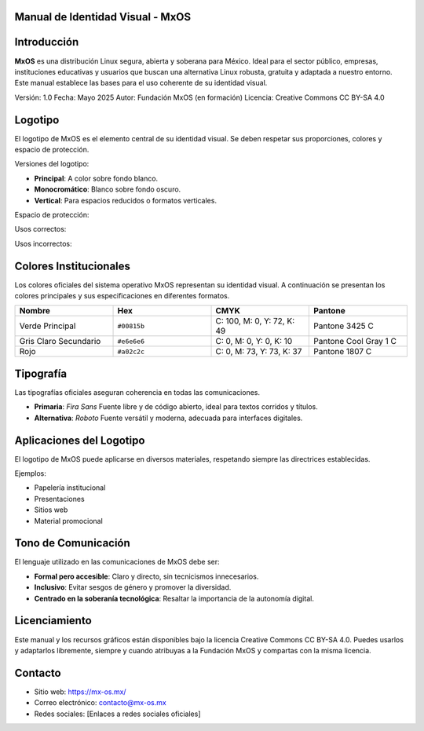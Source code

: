 Manual de Identidad Visual - MxOS
==================================


Introducción
============

**MxOS** es una distribución Linux segura, abierta y soberana para México. Ideal para el sector público, empresas, instituciones educativas y usuarios que buscan una alternativa Linux robusta, gratuita y adaptada a nuestro entorno. Este manual establece las bases para el uso coherente de su identidad visual.

Versión: 1.0  
Fecha: Mayo 2025  
Autor: Fundación MxOS (en formación)  
Licencia: Creative Commons CC BY-SA 4.0

Logotipo
========

El logotipo de MxOS es el elemento central de su identidad visual. Se deben respetar sus proporciones, colores y espacio de protección.

.. image:: assets/logo-principal.png
   :width: 300px

Versiones del logotipo:

- **Principal**: A color sobre fondo blanco.
- **Monocromático**: Blanco sobre fondo oscuro.
- **Vertical**: Para espacios reducidos o formatos verticales.

Espacio de protección:

.. image:: assets/logo-espacio.png
   :width: 300px

Usos correctos:

.. image:: assets/uso-correcto.png
   :width: 200px

Usos incorrectos:

.. image:: assets/uso-incorrecto.png
   :width: 200px
Colores Institucionales
========================

Los colores oficiales del sistema operativo MxOS representan su identidad visual. A continuación se presentan los colores principales y sus especificaciones en diferentes formatos.

.. list-table::
   :widths: 20 20 20 20
   :header-rows: 1

   * - Nombre
     - Hex
     - CMYK
     - Pantone
   * - Verde Principal
     - ``#00815b``
     - C: 100, M: 0, Y: 72, K: 49
     - Pantone 3425 C
   * - Gris Claro Secundario
     - ``#e6e6e6``
     - C: 0, M: 0, Y: 0, K: 10
     - Pantone Cool Gray 1 C
   * - Rojo
     - ``#a02c2c``
     - C: 0, M: 73, Y: 73, K: 37
     - Pantone 1807 C



.. image:: assets/colores.png
   :width: 800px


Tipografía
==========

Las tipografías oficiales aseguran coherencia en todas las comunicaciones.

- **Primaria**: *Fira Sans*  
  Fuente libre y de código abierto, ideal para textos corridos y títulos.

- **Alternativa**: *Roboto*  
  Fuente versátil y moderna, adecuada para interfaces digitales.

Aplicaciones del Logotipo
=========================

El logotipo de MxOS puede aplicarse en diversos materiales, respetando siempre las directrices establecidas.

Ejemplos:

- Papelería institucional
- Presentaciones
- Sitios web
- Material promocional

.. image:: assets/logo-principal.png
   :width: 400px

Tono de Comunicación
====================

El lenguaje utilizado en las comunicaciones de MxOS debe ser:

- **Formal pero accesible**: Claro y directo, sin tecnicismos innecesarios.
- **Inclusivo**: Evitar sesgos de género y promover la diversidad.
- **Centrado en la soberanía tecnológica**: Resaltar la importancia de la autonomía digital.

Licenciamiento
==============

Este manual y los recursos gráficos están disponibles bajo la licencia Creative Commons CC BY-SA 4.0. Puedes usarlos y adaptarlos libremente, siempre y cuando atribuyas a la Fundación MxOS y compartas con la misma licencia.

Contacto
========

- Sitio web: https://mx-os.mx/
- Correo electrónico: contacto@mx-os.mx
- Redes sociales: [Enlaces a redes sociales oficiales]


